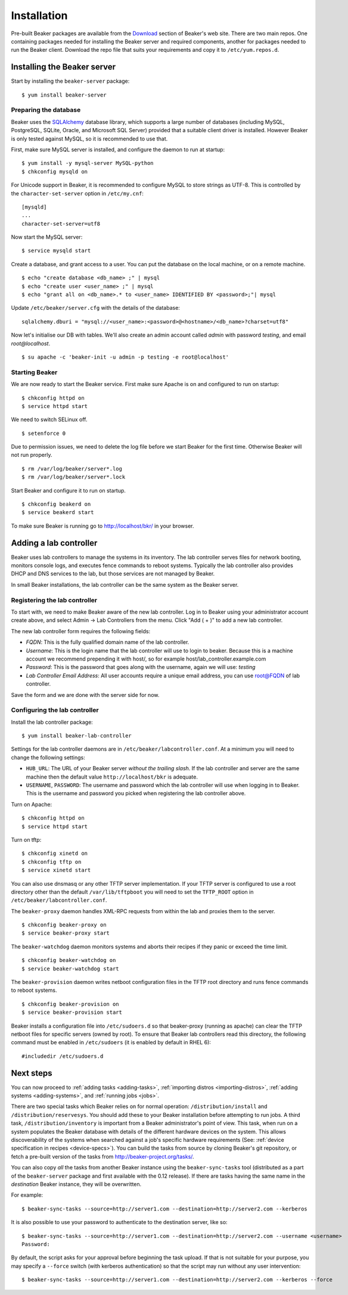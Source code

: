 .. _install-guide:

Installation
============

Pre-built Beaker packages are available from the `Download 
<../../download.html>`_ section of Beaker's web site. 
There are two main repos. One containing packages needed for installing
the Beaker server and required components, another for packages needed
to run the Beaker client. Download the repo file that suits your requirements 
and copy it to ``/etc/yum.repos.d``.

Installing the Beaker server
----------------------------

Start by installing the ``beaker-server`` package::

    $ yum install beaker-server 

Preparing the database
~~~~~~~~~~~~~~~~~~~~~~

Beaker uses the `SQLAlchemy <http://www.sqlalchemy.org/>`_ database
library, which supports a large number of databases (including MySQL,
PostgreSQL, SQLite, Oracle, and Microsoft SQL Server) provided that a
suitable client driver is installed. However Beaker is only tested
against MySQL, so it is recommended to use that.

First, make sure MySQL server is installed, and configure the daemon to run at 
startup::

    $ yum install -y mysql-server MySQL-python
    $ chkconfig mysqld on

For Unicode support in Beaker, it is recommended to configure MySQL to
store strings as UTF-8. This is controlled by the
``character-set-server`` option in ``/etc/my.cnf``::

    [mysqld]
    ...
    character-set-server=utf8

Now start the MySQL server::

    $ service mysqld start

Create a database, and grant access to a user. You can put the database
on the local machine, or on a remote machine.

::

    $ echo "create database <db_name> ;" | mysql
    $ echo "create user <user_name> ;" | mysql
    $ echo "grant all on <db_name>.* to <user_name> IDENTIFIED BY <password>;"| mysql

Update ``/etc/beaker/server.cfg`` with the details of the database::

    sqlalchemy.dburi = "mysql://<user_name>:<password>@<hostname>/<db_name>?charset=utf8"

Now let's initialise our DB with tables. We'll also create an admin
account called *admin* with password *testing*, and email
*root@localhost*.

::

    $ su apache -c 'beaker-init -u admin -p testing -e root@localhost'

Starting Beaker
~~~~~~~~~~~~~~~

We are now ready to start the Beaker service. First make sure Apache is on and 
configured to run on startup::

    $ chkconfig httpd on
    $ service httpd start

We need to switch SELinux off.

::

    $ setenforce 0

Due to permission issues, we need to delete the log file before we start
Beaker for the first time. Otherwise Beaker will not run properly.

::

    $ rm /var/log/beaker/server*.log
    $ rm /var/log/beaker/server*.lock

Start Beaker and configure it to run on startup.

::

    $ chkconfig beakerd on
    $ service beakerd start

To make sure Beaker is running go to http://localhost/bkr/ in your browser.

Adding a lab controller
-----------------------

Beaker uses lab controllers to manage the systems in its inventory. The lab 
controller serves files for network booting, monitors console logs, and 
executes fence commands to reboot systems. Typically the lab controller also 
provides DHCP and DNS services to the lab, but those services are not managed 
by Beaker.

In small Beaker installations, the lab controller can be the same system as the 
Beaker server.

Registering the lab controller
~~~~~~~~~~~~~~~~~~~~~~~~~~~~~~

To start with, we need to make Beaker aware of the new lab controller. Log in 
to Beaker using your administrator account create above, and select Admin → Lab 
Controllers from the menu. Click "Add ( + )" to add a new lab controller.

The new lab controller form requires the following fields:

-  *FQDN*: This is the fully qualified domain name of the lab
   controller.

-  *Username*: This is the login name that the lab controller will use
   to login to beaker. Because this is a machine account we recommend
   prepending it with host/, so for example
   host/lab\_controller.example.com

-  *Password*: This is the password that goes along with the username,
   again we will use: *testing*

-  *Lab Controller Email Address*: All user accounts require a unique
   email address, you can use root@FQDN of lab controller.

Save the form and we are done with the server side for now.

Configuring the lab controller
~~~~~~~~~~~~~~~~~~~~~~~~~~~~~~

Install the lab controller package::

    $ yum install beaker-lab-controller

Settings for the lab controller daemons are in
``/etc/beaker/labcontroller.conf``. At a minimum you will need to change
the following settings:

-  ``HUB_URL``: The URL of your Beaker server *without the trailing
   slash*. If the lab controller and server are the same machine then
   the default value ``http://localhost/bkr`` is adequate.

-  ``USERNAME``, ``PASSWORD``: The username and password which the lab
   controller will use when logging in to Beaker. This is the username
   and password you picked when registering the lab controller above.

Turn on Apache::

    $ chkconfig httpd on
    $ service httpd start

Turn on tftp::

    $ chkconfig xinetd on
    $ chkconfig tftp on
    $ service xinetd start

You can also use dnsmasq or any other TFTP server implementation. If
your TFTP server is configured to use a root directory other than the
default ``/var/lib/tftpboot`` you will need to set the ``TFTP_ROOT``
option in ``/etc/beaker/labcontroller.conf``.

The ``beaker-proxy`` daemon handles XML-RPC requests from within the lab
and proxies them to the server.

::

    $ chkconfig beaker-proxy on
    $ service beaker-proxy start

The ``beaker-watchdog`` daemon monitors systems and aborts their recipes
if they panic or exceed the time limit.

::

    $ chkconfig beaker-watchdog on
    $ service beaker-watchdog start

The ``beaker-provision`` daemon writes netboot configuration files in
the TFTP root directory and runs fence commands to reboot systems.

::

    $ chkconfig beaker-provision on
    $ service beaker-provision start

Beaker installs a configuration file into ``/etc/sudoers.d`` so that
beaker-proxy (running as apache) can clear the TFTP netboot files for
specific servers (owned by root). To ensure that Beaker lab controllers
read this directory, the following command must be enabled in
``/etc/sudoers`` (it is enabled by default in RHEL 6)::

    #includedir /etc/sudoers.d

.. _next-steps:

Next steps
----------

You can now proceed to
:ref:`adding tasks <adding-tasks>`,
:ref:`importing distros <importing-distros>`,
:ref:`adding systems <adding-systems>`, and 
:ref:`running jobs <jobs>`.

There are two special tasks which Beaker relies on for normal operation: 
``/distribution/install`` and ``/distribution/reservesys``. You should add 
these to your Beaker installation before attempting to run jobs. 
A third task, ``/distribution/inventory`` is important from a Beaker
administrator's point of view. This task, when run on a system
populates the Beaker database with details of the different hardware
devices on the system. This allows discoverability of the systems when
searched against a job's specific hardware requirements (See:
:ref:`device specification in recipes <device-specs>`). You can build
the tasks from source by cloning Beaker's git repository, or fetch a
pre-built version of the tasks from http://beaker-project.org/tasks/.

.. _sync-tasks:

You can also copy *all* the tasks from another Beaker instance using the
``beaker-sync-tasks`` tool (distributed as a part of the
``beaker-server`` package and first available with the 0.12
release). If there are tasks having the same name in the `destination`
Beaker instance, they will be overwritten.

For example:
::

    $ beaker-sync-tasks --source=http://server1.com --destination=http://server2.com --kerberos

It is also possible to use your password to authenticate to the
destination server, like so:

::

    $ beaker-sync-tasks --source=http://server1.com --destination=http://server2.com --username <username>
    Password:

By default, the script asks for your approval before beginning the
task upload. If that is not suitable for your purpose, you may specify
a ``--force`` switch (with kerberos authentication) so that the script
may run without any user intervention:

::

    $ beaker-sync-tasks --source=http://server1.com --destination=http://server2.com --kerberos --force
